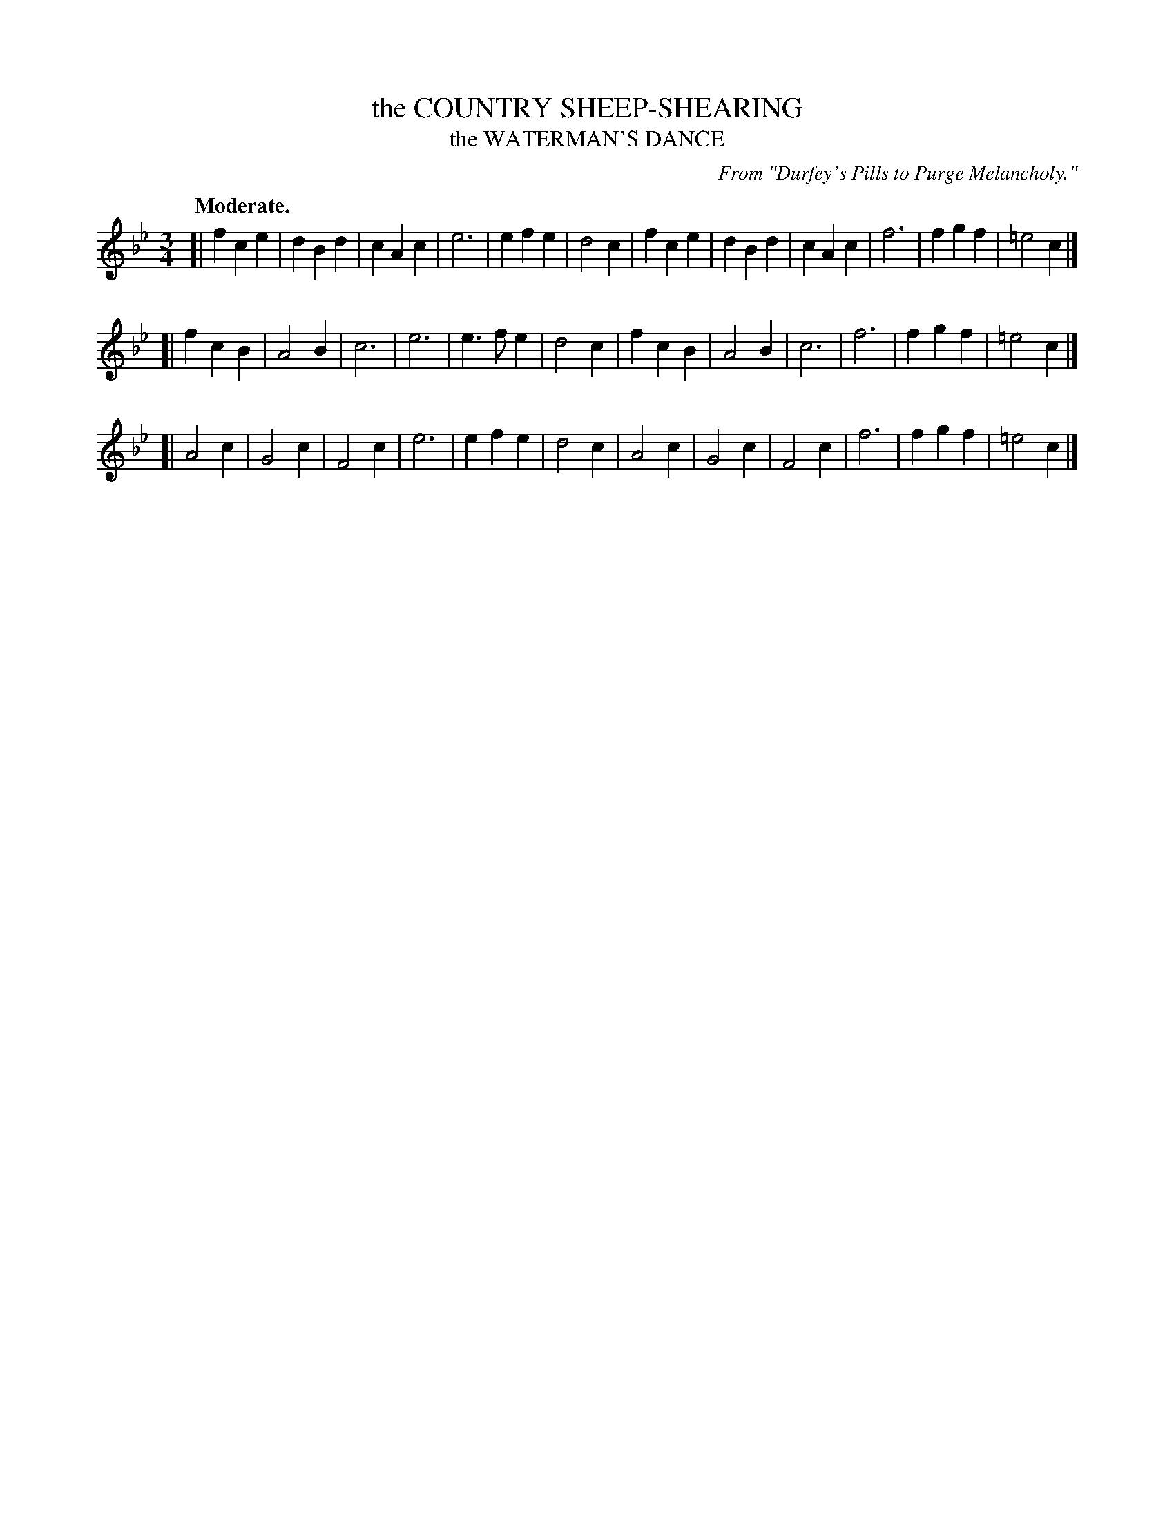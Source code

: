 X: 11074
T: the COUNTRY SHEEP-SHEARING
T: the WATERMAN'S DANCE
O: From "Durfey's Pills to Purge Melancholy."
Q: "Moderate."
%R: air, waltz
B: W. Hamilton "Universal Tune-Book" Vol. 1 Glasgow 1844 p.107 #4
S: http://imslp.org/wiki/Hamilton's_Universal_Tune-Book_(Various)
Z: 2016 John Chambers <jc:trillian.mit.edu>
M: 3/4
L: 1/4
K: Fmix
%%stretchstaff 0
% - - - - - - - - - - - - - - - - - - - - - - - - -
[|\
fce | dBd | cAc | e3 |\
efe | d2c | fce | dBd |\
cAc | f3 | fgf | =e2c |]
[|\
fcB | A2B | c3 | e3 |\
e>fe | d2c | fcB | A2B |\
c3 | f3 | fgf | =e2c |]
[|\
A2c | G2c | F2c | e3 |\
efe | d2c | A2c | G2c |\
F2c | f3 | fgf | =e2c |]
% - - - - - - - - - - - - - - - - - - - - - - - - -
